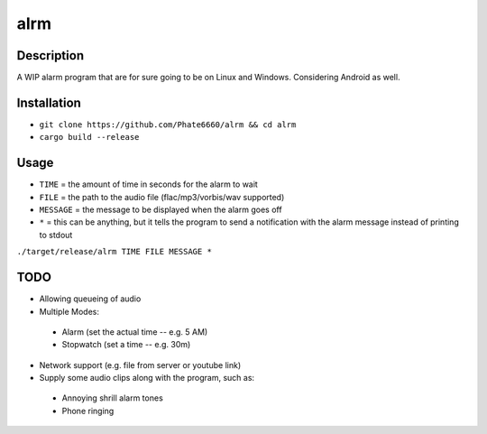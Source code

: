 ====
alrm
====

Description
-----------

A WIP alarm program that are for sure going to be on Linux and Windows.
Considering Android as well.

Installation
------------

- ``git clone https://github.com/Phate6660/alrm && cd alrm``
- ``cargo build --release``

Usage
-----

- ``TIME`` = the amount of time in seconds for the alarm to wait
- ``FILE`` = the path to the audio file (flac/mp3/vorbis/wav supported)
- ``MESSAGE`` = the message to be displayed when the alarm goes off
- ``*`` = this can be anything, but it tells the program to send a notification with the alarm message instead of printing to stdout

``./target/release/alrm TIME FILE MESSAGE *``

TODO
----

- Allowing queueing of audio
- Multiple Modes:

 + Alarm (set the actual time -- e.g. 5 AM)
 + Stopwatch (set a time -- e.g. 30m)

- Network support (e.g. file from server or youtube link)
- Supply some audio clips along with the program, such as:

 + Annoying shrill alarm tones
 + Phone ringing
